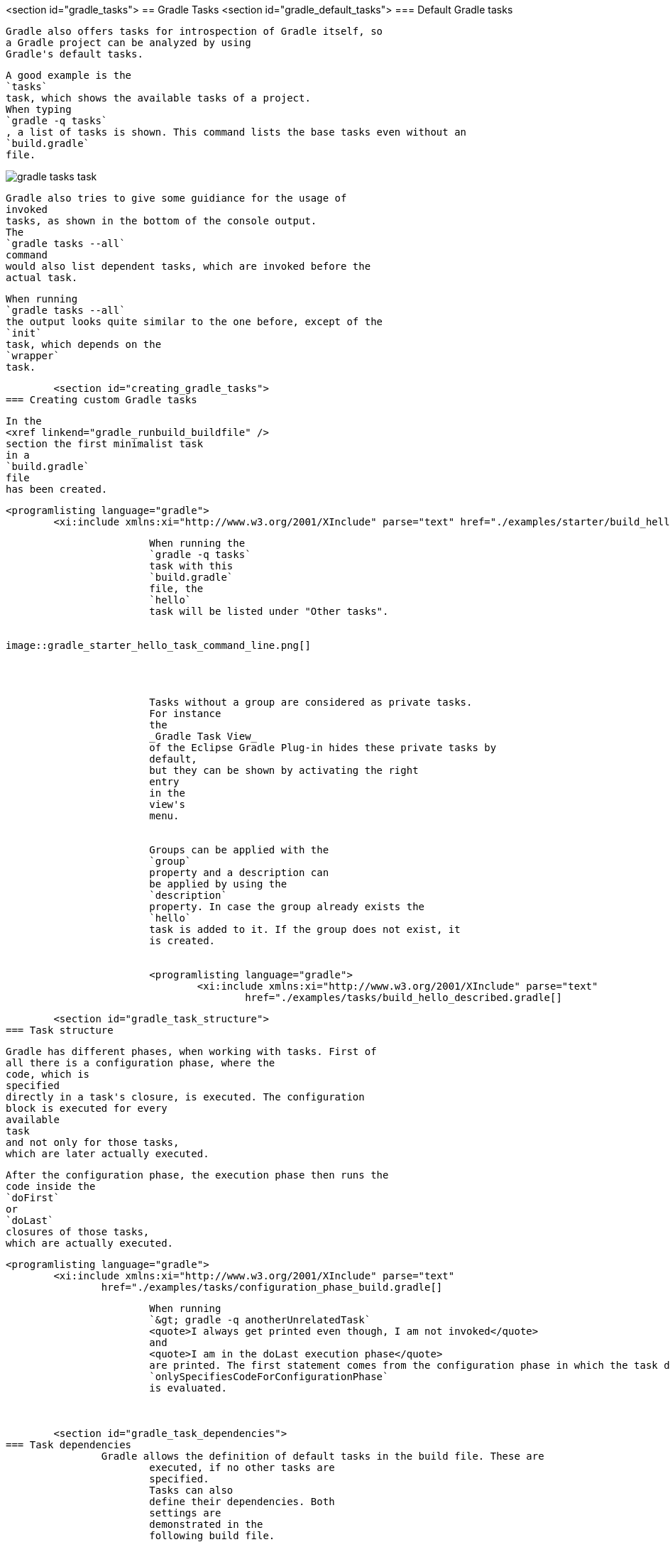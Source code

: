 <section id="gradle_tasks">
== Gradle Tasks
	<section id="gradle_default_tasks">
=== Default Gradle tasks
		
			Gradle also offers tasks for introspection of Gradle itself, so
			a Gradle project can be analyzed by using
			Gradle's default tasks.
		
		
			A good example is the
			`tasks`
			task, which shows the available tasks of a project.
			When typing
			`gradle -q tasks`
			, a list of tasks is shown. This command lists the base tasks even without an
			`build.gradle`
			file.
		
		
image::gradle_tasks_task.png[]
				
			
		
		
			Gradle also tries to give some guidiance for the usage of
			invoked
			tasks, as shown in the bottom of the console output.
			The
			`gradle tasks --all`
			command
			would also list dependent tasks, which are invoked before the
			actual task.
		
		
			When running
			`gradle tasks --all`
			the output looks quite similar to the one before, except of the
			`init`
			task, which depends on the
			`wrapper`
			task.
		
	

	<section id="creating_gradle_tasks">
=== Creating custom Gradle tasks
		
			In the
			<xref linkend="gradle_runbuild_buildfile" />
			section the first minimalist task
			in a
			`build.gradle`
			file
			has been created.
		
		
			<programlisting language="gradle">
				<xi:include xmlns:xi="http://www.w3.org/2001/XInclude" parse="text" href="./examples/starter/build_hello.gradle[]
----
		
		
			When running the
			`gradle -q tasks`
			task with this
			`build.gradle`
			file, the
			`hello`
			task will be listed under "Other tasks".
		
		
image::gradle_starter_hello_task_command_line.png[]
				
			
		
		
			Tasks without a group are considered as private tasks.
			For instance
			the
			_Gradle Task View_
			of the Eclipse Gradle Plug-in hides these private tasks by
			default,
			but they can be shown by activating the right
			entry
			in the
			view's
			menu.
		
		
			Groups can be applied with the
			`group`
			property and a description can
			be applied by using the
			`description`
			property. In case the group already exists the
			`hello`
			task is added to it. If the group does not exist, it
			is created.
		
		
			<programlisting language="gradle">
				<xi:include xmlns:xi="http://www.w3.org/2001/XInclude" parse="text"
					href="./examples/tasks/build_hello_described.gradle[]
----
		
	

	<section id="gradle_task_structure">
=== Task structure
		
			Gradle has different phases, when working with tasks. First of
			all there is a configuration phase, where the
			code, which is
			specified
			directly in a task's closure, is executed. The configuration
			block is executed for every
			available
			task
			and not only for those tasks,
			which are later actually executed.
		
		
			After the configuration phase, the execution phase then runs the
			code inside the
			`doFirst`
			or
			`doLast`
			closures of those tasks,
			which are actually executed.
		
		
			<programlisting language="gradle">
				<xi:include xmlns:xi="http://www.w3.org/2001/XInclude" parse="text"
					href="./examples/tasks/configuration_phase_build.gradle[]
----
		
		
			When running
			`&gt; gradle -q anotherUnrelatedTask`
			<quote>I always get printed even though, I am not invoked</quote>
			and
			<quote>I am in the doLast execution phase</quote>
			are printed. The first statement comes from the configuration phase in which the task definition of the
			`onlySpecifiesCodeForConfigurationPhase`
			is evaluated.
		
	

	<section id="gradle_task_dependencies">
=== Task dependencies
		Gradle allows the definition of default tasks in the build file. These are
			executed, if no other tasks are
			specified.
			Tasks can also
			define their dependencies. Both
			settings are
			demonstrated in the
			following build file.
		
		
			<programlisting language="gradle">
				<xi:include xmlns:xi="http://www.w3.org/2001/XInclude" parse="text" href="./examples/starter/build.gradle[]
----
		
		
			<note>
				&lt;&lt;
					is a just shortcut for the doLast action. So the
					`clean`
					task could also use &lt;&lt; instead of doLast.
				
			
		
		
			Hooking into predefined task executions for default tasks or tasks
			from plug-ins can also be done by using the
			`dependsOn`
			method.
		
		For instance when certain things have to be done right after the
			compilation of java code:
		
		
			<programlisting language="gradle">
				<xi:include xmlns:xi="http://www.w3.org/2001/XInclude" parse="text"
					href="./examples/tasks/compile_java_dep_build.gradle[]
----
		
		
			An alternative to creating a new task, which depends on the
			`'compileJava'`
			task
			, a new execution block can also be directly applied to an
			existing
			task, e.g., the
			`'compileJava'`
			task.
		
		
			<programlisting language="gradle">
				<xi:include xmlns:xi="http://www.w3.org/2001/XInclude" parse="text"
					href="./examples/tasks/add_action_to_existing_task_build.gradle[]
----
		
		When running the javaCompile task all actions, which have been
			applied to the javaCompile task, are run one by
			one according to the
			order they have been applied to the task.
		
	

	<section id="skip_gradle_tasks">
=== Skipping Tasks
		
			Skipping tasks can be done by passing a predicate closure to the
			`onlyIf`
			method of a task or by throwing a
			`StopExecutionException`
			before the actual work of a task is executed.
		
		
			<programlisting language="gradle">
				<xi:include xmlns:xi="http://www.w3.org/2001/XInclude" parse="text" href="./examples/tasks/skip_tasks_build.gradle[]
----
		
		
			<note>
				
					Tasks depending on the eclipse task will be run even, if a
					`StopExecutionException`
					is thrown.
				
			
		
	

